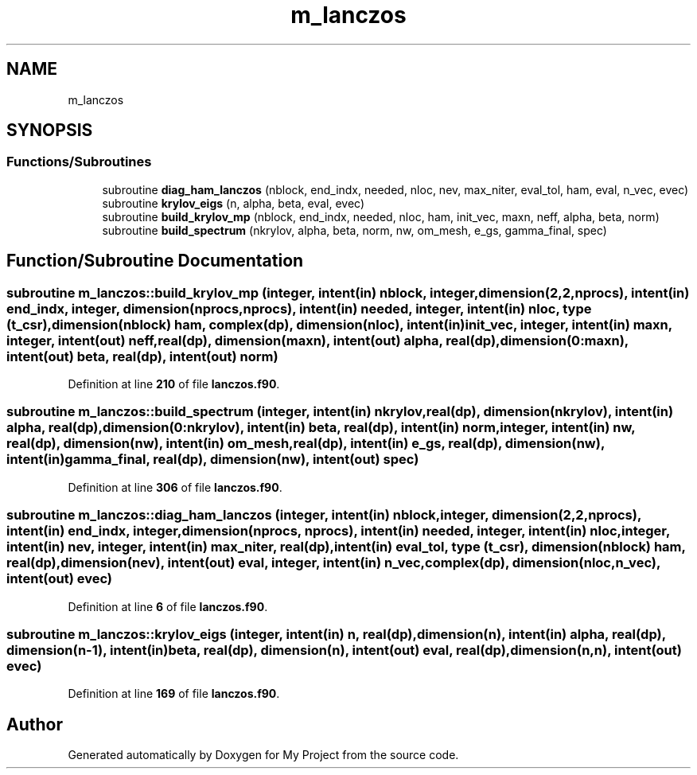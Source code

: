 .TH "m_lanczos" 3 "Sat Jun 10 2023" "My Project" \" -*- nroff -*-
.ad l
.nh
.SH NAME
m_lanczos
.SH SYNOPSIS
.br
.PP
.SS "Functions/Subroutines"

.in +1c
.ti -1c
.RI "subroutine \fBdiag_ham_lanczos\fP (nblock, end_indx, needed, nloc, nev, max_niter, eval_tol, ham, eval, n_vec, evec)"
.br
.ti -1c
.RI "subroutine \fBkrylov_eigs\fP (n, alpha, beta, eval, evec)"
.br
.ti -1c
.RI "subroutine \fBbuild_krylov_mp\fP (nblock, end_indx, needed, nloc, ham, init_vec, maxn, neff, alpha, beta, norm)"
.br
.ti -1c
.RI "subroutine \fBbuild_spectrum\fP (nkrylov, alpha, beta, norm, nw, om_mesh, e_gs, gamma_final, spec)"
.br
.in -1c
.SH "Function/Subroutine Documentation"
.PP 
.SS "subroutine m_lanczos::build_krylov_mp (integer, intent(in) nblock, integer, dimension(2,2,nprocs), intent(in) end_indx, integer, dimension(nprocs, nprocs), intent(in) needed, integer, intent(in) nloc, type (\fBt_csr\fP), dimension(nblock) ham, complex(dp), dimension(nloc), intent(in) init_vec, integer, intent(in) maxn, integer, intent(out) neff, real(dp), dimension(maxn), intent(out) alpha, real(dp), dimension(0:maxn), intent(out) beta, real(dp), intent(out) norm)"

.PP
Definition at line \fB210\fP of file \fBlanczos\&.f90\fP\&.
.SS "subroutine m_lanczos::build_spectrum (integer, intent(in) nkrylov, real(dp), dimension(nkrylov), intent(in) alpha, real(dp), dimension(0:nkrylov), intent(in) beta, real(dp), intent(in) norm, integer, intent(in) nw, real(dp), dimension(nw), intent(in) om_mesh, real(dp), intent(in) e_gs, real(dp), dimension(nw), intent(in) gamma_final, real(dp), dimension(nw), intent(out) spec)"

.PP
Definition at line \fB306\fP of file \fBlanczos\&.f90\fP\&.
.SS "subroutine m_lanczos::diag_ham_lanczos (integer, intent(in) nblock, integer, dimension(2,2,nprocs), intent(in) end_indx, integer, dimension(nprocs, nprocs), intent(in) needed, integer, intent(in) nloc, integer, intent(in) nev, integer, intent(in) max_niter, real(dp), intent(in) eval_tol, type (\fBt_csr\fP), dimension(nblock) ham, real(dp), dimension(nev), intent(out) eval, integer, intent(in) n_vec, complex(dp), dimension(nloc,n_vec), intent(out) evec)"

.PP
Definition at line \fB6\fP of file \fBlanczos\&.f90\fP\&.
.SS "subroutine m_lanczos::krylov_eigs (integer, intent(in) n, real(dp), dimension(n), intent(in) alpha, real(dp), dimension(n\-1), intent(in) beta, real(dp), dimension(n), intent(out) eval, real(dp), dimension(n,n), intent(out) evec)"

.PP
Definition at line \fB169\fP of file \fBlanczos\&.f90\fP\&.
.SH "Author"
.PP 
Generated automatically by Doxygen for My Project from the source code\&.
